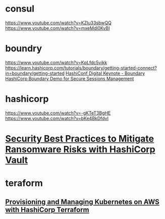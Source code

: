 * consul
  https://www.youtube.com/watch?v=KZIu33sbwQQ
  https://www.youtube.com/watch?v=mxeMdl0KvBI
* boundry
  https://www.youtube.com/watch?v=KpLfdc5vikk
  https://learn.hashicorp.com/tutorials/boundary/getting-started-connect?in=boundary/getting-started
  [[https://www.youtube.com/watch?v=eRZuaw0AW0I][HashiConf Digital Keynote - Boundary]]
  [[https://www.youtube.com/watch?v=pGfSITzcTQ0][HashiCorp Boundary Demo for Secure Sessions Management]]
* hashicorp
  https://www.youtube.com/watch?v=-gKTeT3BgHE
  https://www.youtube.com/watch?v=bKe4BkDfdvI
* [[https://www.youtube.com/watch?v=Ek4nIj8Kx4Q][Security Best Practices to Mitigate Ransomware Risks with HashiCorp Vault]]
* teraform
** [[https://www.youtube.com/watch?v=PjxJzyP_bdU][Provisioning and Managing Kubernetes on AWS with HashiCorp Terraform]]
